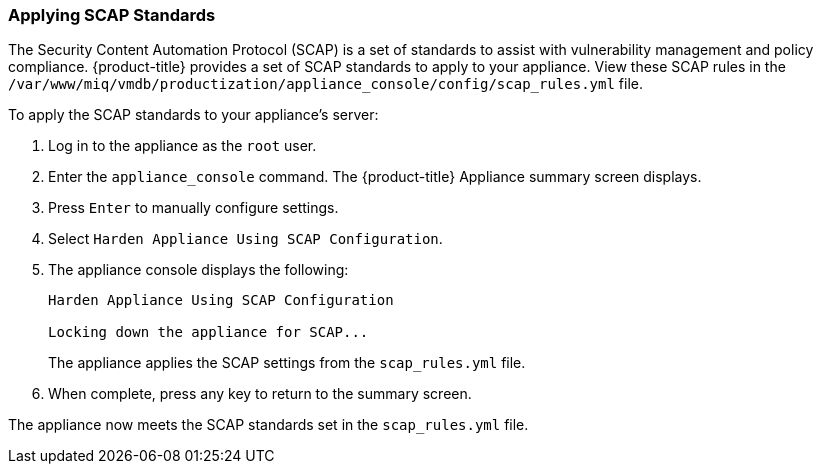 [[_chap_red_hat_cloudforms_security_guide_scap]]
=== Applying SCAP Standards

The Security Content Automation Protocol (SCAP) is a set of standards to assist
with vulnerability management and policy compliance. {product-title} provides a
set of SCAP standards to apply to your appliance. View these SCAP rules in the
`/var/www/miq/vmdb/productization/appliance_console/config/scap_rules.yml` file.

To apply the SCAP standards to your appliance's server:

.  Log in to the appliance as the `root` user.
.  Enter the `appliance_console` command. The {product-title} Appliance summary screen displays.
.  Press `Enter` to manually configure settings.
.  Select `Harden Appliance Using SCAP Configuration`.
.  The appliance console displays the following:
+
------
Harden Appliance Using SCAP Configuration

Locking down the appliance for SCAP...
------
+
The appliance applies the SCAP settings from the `scap_rules.yml` file.
.  When complete, press any key to return to the summary screen.

The appliance now meets the SCAP standards set in the `scap_rules.yml` file.
